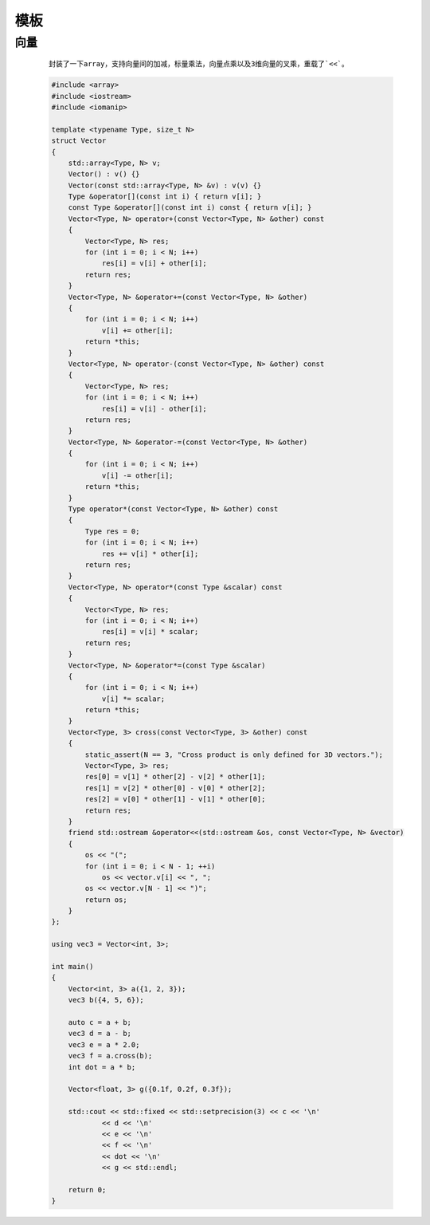 模板
===========

向量
**********

    ::

        封装了一下array，支持向量间的加减，标量乘法，向量点乘以及3维向量的叉乘，重载了`<<`。

    .. code:: cpp

        #include <array>
        #include <iostream>
        #include <iomanip>

        template <typename Type, size_t N>
        struct Vector
        {
            std::array<Type, N> v;
            Vector() : v() {}
            Vector(const std::array<Type, N> &v) : v(v) {}
            Type &operator[](const int i) { return v[i]; }
            const Type &operator[](const int i) const { return v[i]; }
            Vector<Type, N> operator+(const Vector<Type, N> &other) const
            {
                Vector<Type, N> res;
                for (int i = 0; i < N; i++)
                    res[i] = v[i] + other[i];
                return res;
            }
            Vector<Type, N> &operator+=(const Vector<Type, N> &other)
            {
                for (int i = 0; i < N; i++)
                    v[i] += other[i];
                return *this;
            }
            Vector<Type, N> operator-(const Vector<Type, N> &other) const
            {
                Vector<Type, N> res;
                for (int i = 0; i < N; i++)
                    res[i] = v[i] - other[i];
                return res;
            }
            Vector<Type, N> &operator-=(const Vector<Type, N> &other)
            {
                for (int i = 0; i < N; i++)
                    v[i] -= other[i];
                return *this;
            }
            Type operator*(const Vector<Type, N> &other) const
            {
                Type res = 0;
                for (int i = 0; i < N; i++)
                    res += v[i] * other[i];
                return res;
            }
            Vector<Type, N> operator*(const Type &scalar) const
            {
                Vector<Type, N> res;
                for (int i = 0; i < N; i++)
                    res[i] = v[i] * scalar;
                return res;
            }
            Vector<Type, N> &operator*=(const Type &scalar)
            {
                for (int i = 0; i < N; i++)
                    v[i] *= scalar;
                return *this;
            }
            Vector<Type, 3> cross(const Vector<Type, 3> &other) const
            {
                static_assert(N == 3, "Cross product is only defined for 3D vectors.");
                Vector<Type, 3> res;
                res[0] = v[1] * other[2] - v[2] * other[1];
                res[1] = v[2] * other[0] - v[0] * other[2];
                res[2] = v[0] * other[1] - v[1] * other[0];
                return res;
            }
            friend std::ostream &operator<<(std::ostream &os, const Vector<Type, N> &vector)
            {
                os << "(";
                for (int i = 0; i < N - 1; ++i)
                    os << vector.v[i] << ", ";
                os << vector.v[N - 1] << ")";
                return os;
            }
        };

        using vec3 = Vector<int, 3>;

        int main()
        {
            Vector<int, 3> a({1, 2, 3});
            vec3 b({4, 5, 6});

            auto c = a + b;
            vec3 d = a - b;
            vec3 e = a * 2.0;
            vec3 f = a.cross(b);
            int dot = a * b;

            Vector<float, 3> g({0.1f, 0.2f, 0.3f});

            std::cout << std::fixed << std::setprecision(3) << c << '\n'
                    << d << '\n'
                    << e << '\n'
                    << f << '\n'
                    << dot << '\n'
                    << g << std::endl;

            return 0;
        }